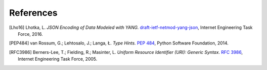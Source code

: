 **********
References
**********

.. [Lho16] Lhotka, L. *JSON Encoding of Data Modeled with YANG.*
	   `draft-ietf-netmod-yang-json`__, Internet Engineering Task
	   Force, 2016.

__ https://tools.ietf.org/html/draft-ietf-netmod-yang-json

.. [PEP484] van Rossum, G.; Lehtosalo, J.; Langa, Ł. *Type Hints.*
	    `PEP 484`__, Python Software Foundation, 2014.

__ https://www.python.org/dev/peps/pep-0484

.. [RFC3986] Berners-Lee, T.; Fielding, R.; Masinter, L. *Uniform
	     Resource Identifier (URI): Generic Syntax*. `RFC 3986`__,
	     Internet Engineering Task Force, 2005.

__ https://tools.ietf.org/html/rfc3986
